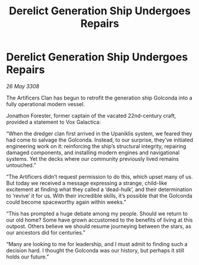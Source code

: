 :PROPERTIES:
:ID:       07653228-a145-4754-b598-91427a3e69f0
:END:
#+title: Derelict Generation Ship Undergoes Repairs
#+filetags: :galnet:

* Derelict Generation Ship Undergoes Repairs

/26 May 3308/

The Artificers Clan has begun to retrofit the generation ship Golconda into a fully operational modern vessel. 

Jonathon Forester, former captain of the vacated 22nd-century craft, provided a statement to Vox Galactica: 

“When the dredger clan first arrived in the Upaniklis system, we feared they had come to salvage the Golconda. Instead, to our surprise, they’ve initiated engineering work on it: reinforcing the ship’s structural integrity, repairing damaged components, and installing modern engines and navigational systems. Yet the decks where our community previously lived remains untouched.” 

“The Artificers didn’t request permission to do this, which upset many of us. But today we received a message expressing a strange, child-like excitement at finding what they called a ‘dead-hulk’, and their determination to ‘revive’ it for us. With their incredible skills, it’s possible that the Golconda could become spaceworthy again within weeks.” 

“This has prompted a huge debate among my people. Should we return to our old home? Some have grown accustomed to the benefits of living at this outpost. Others believe we should resume journeying between the stars, as our ancestors did for centuries.” 

“Many are looking to me for leadership, and I must admit to finding such a decision hard. I thought the Golconda was our history, but perhaps it still holds our future.”
